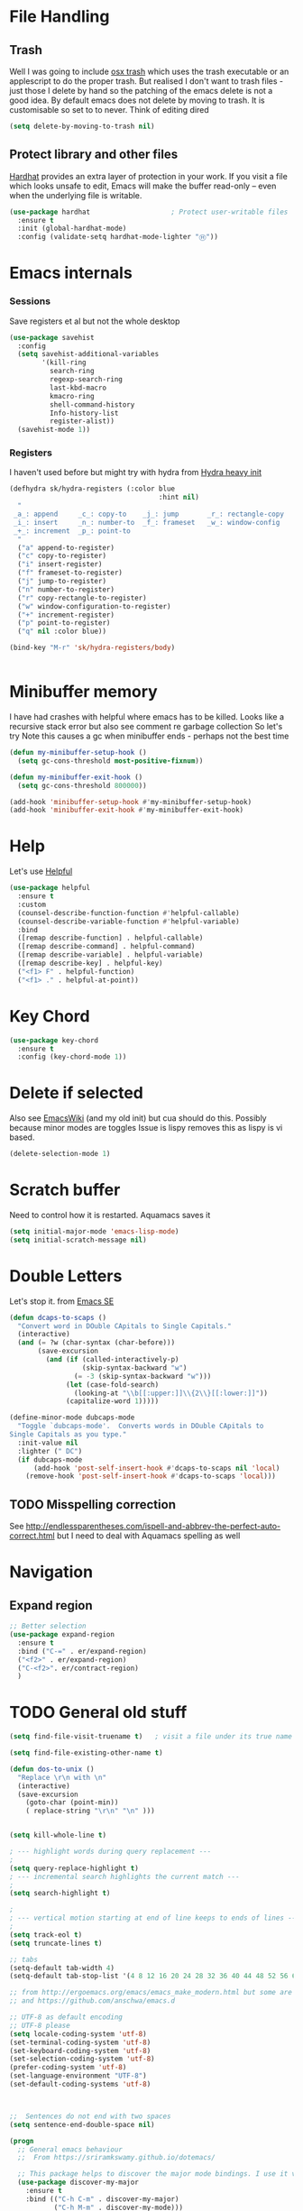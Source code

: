 #+TITLE Emacs configuration How emacs reacts
#+PROPERTY:header-args :cache yes :tangle yes :comments link
* File Handling
** Trash
Well I was going to include [[https://github.com/lunaryorn/osx-trash.el][osx trash]] which uses the trash executable or an applescript to do the proper trash. But realised I don't want to trash files - just those I delete by hand so the patching of the emacs delete is not a good idea. By default emacs does not delete by moving to trash. It is customisable so set to to never.
Think of editing dired
   #+begin_src emacs-lisp
   (setq delete-by-moving-to-trash nil)
   #+end_src
** Protect library and other files
[[https://github.com/rolandwalker/hardhat][Hardhat]] provides an extra layer of protection in your work. If you visit a file which looks unsafe to edit, Emacs will make the buffer read-only -- even when the underlying file is writable.
#+begin_src emacs-lisp
(use-package hardhat                    ; Protect user-writable files
  :ensure t
  :init (global-hardhat-mode)
  :config (validate-setq hardhat-mode-lighter "Ⓗ"))
#+end_src
* Emacs internals
*** Sessions
 Save registers et al but not the whole desktop
 #+begin_src emacs-lisp
 (use-package savehist
   :config
   (setq savehist-additional-variables
		 '(kill-ring
		   search-ring
		   regexp-search-ring
		   last-kbd-macro
		   kmacro-ring
		   shell-command-history
		   Info-history-list
		   register-alist))
   (savehist-mode 1))
 #+end_src
*** Registers
I haven't used before but might try with hydra from [[https://sriramkswamy.github.io/dotemacs/#orgheadline245][Hydra heavy init]]
#+begin_src emacs-lisp
(defhydra sk/hydra-registers (:color blue
									 :hint nil)
  "
 _a_: append     _c_: copy-to    _j_: jump       _r_: rectangle-copy   _q_: quit
 _i_: insert     _n_: number-to  _f_: frameset   _w_: window-config
 _+_: increment  _p_: point-to
  "
  ("a" append-to-register)
  ("c" copy-to-register)
  ("i" insert-register)
  ("f" frameset-to-register)
  ("j" jump-to-register)
  ("n" number-to-register)
  ("r" copy-rectangle-to-register)
  ("w" window-configuration-to-register)
  ("+" increment-register)
  ("p" point-to-register)
  ("q" nil :color blue))

(bind-key "M-r" 'sk/hydra-registers/body)


#+end_src
* Minibuffer memory
  I have had crashes with helpful where emacs has to be killed. Looks like a recursive stack error but also see comment re garbage collection So let's try
  Note this causes a gc when minibuffer ends - perhaps not the best time
  #+begin_src emacs-lisp
  (defun my-minibuffer-setup-hook ()
	(setq gc-cons-threshold most-positive-fixnum))

  (defun my-minibuffer-exit-hook ()
	(setq gc-cons-threshold 800000))

  (add-hook 'minibuffer-setup-hook #'my-minibuffer-setup-hook)
  (add-hook 'minibuffer-exit-hook #'my-minibuffer-exit-hook)
  #+end_src
* Help
Let's use [[https://github.com/Wilfred/helpful][Helpful]]
#+begin_src emacs-lisp
(use-package helpful
  :ensure t
  :custom
  (counsel-describe-function-function #'helpful-callable)
  (counsel-describe-variable-function #'helpful-variable)
  :bind
  ([remap describe-function] . helpful-callable)
  ([remap describe-command] . helpful-command)
  ([remap describe-variable] . helpful-variable)
  ([remap describe-key] . helpful-key)
  ("<f1> F" . helpful-function)
  ("<f1> ." . helpful-at-point))
#+end_src
* Key Chord
#+begin_src emacs-lisp
(use-package key-chord
  :ensure t
  :config (key-chord-mode 1))
#+end_src
* Delete if selected
Also see [[https://www.emacswiki.org/emacs/DeleteSelectionMode][EmacsWiki]] (and my old init) but cua should do this. Possibly because minor modes are toggles
Issue is lispy removes this as lispy is vi based.
  #+begin_src emacs-lisp
  (delete-selection-mode 1)
  #+end_src
* Scratch buffer
  Need to control how it is restarted. Aquamacs saves it
  #+begin_src emacs-lisp
  (setq initial-major-mode 'emacs-lisp-mode)
  (setq initial-scratch-message nil)
   #+end_src
* Double Letters
Let's stop it. from [[https://emacs.stackexchange.com/a/13975/9874][Emacs SE]]
#+begin_src emacs-lisp
(defun dcaps-to-scaps ()
  "Convert word in DOuble CApitals to Single Capitals."
  (interactive)
  (and (= ?w (char-syntax (char-before)))
	   (save-excursion
		 (and (if (called-interactively-p)
				  (skip-syntax-backward "w")
				(= -3 (skip-syntax-backward "w")))
			  (let (case-fold-search)
				(looking-at "\\b[[:upper:]]\\{2\\}[[:lower:]]"))
			  (capitalize-word 1)))))

(define-minor-mode dubcaps-mode
  "Toggle `dubcaps-mode'.  Converts words in DOuble CApitals to
Single Capitals as you type."
  :init-value nil
  :lighter (" DC")
  (if dubcaps-mode
	  (add-hook 'post-self-insert-hook #'dcaps-to-scaps nil 'local)
	(remove-hook 'post-self-insert-hook #'dcaps-to-scaps 'local)))
#+end_src
** TODO Misspelling correction
See http://endlessparentheses.com/ispell-and-abbrev-the-perfect-auto-correct.html but I need to deal with Aquamacs spelling as well
* Navigation
** Expand region
#+begin_src emacs-lisp
;; Better selection
(use-package expand-region
  :ensure t
  :bind ("C-=" . er/expand-region)
  ("<f2>" . er/expand-region)
  ("C-<f2>". er/contract-region)
  )

#+end_src
* TODO General old stuff
#+begin_src emacs-lisp
(setq find-file-visit-truename t)	; visit a file under its true name

(setq find-file-existing-other-name t)

(defun dos-to-unix ()
  "Replace \r\n with \n"
  (interactive)
  (save-excursion
    (goto-char (point-min))
    ( replace-string "\r\n" "\n" )))


(setq kill-whole-line t)

; --- highlight words during query replacement ---
;
(setq query-replace-highlight t)
; --- incremental search highlights the current match ---
;
(setq search-highlight t)

;
; --- vertical motion starting at end of line keeps to ends of lines ---
;
(setq track-eol t)
(setq truncate-lines t)

;; tabs
(setq-default tab-width 4)
(setq-default tab-stop-list '(4 8 12 16 20 24 28 32 36 40 44 48 52 56 60 64 68 72 76 80 84 88 92 96 100))

;; from http://ergoemacs.org/emacs/emacs_make_modern.html but some are in aquamacs
;; and https://github.com/anschwa/emacs.d

;; UTF-8 as default encoding
;; UTF-8 please
(setq locale-coding-system 'utf-8)
(set-terminal-coding-system 'utf-8)
(set-keyboard-coding-system 'utf-8)
(set-selection-coding-system 'utf-8)
(prefer-coding-system 'utf-8)
(set-language-environment "UTF-8")
(set-default-coding-systems 'utf-8)



;;  Sentences do not end with two spaces
(setq sentence-end-double-space nil)

(progn
  ;; General emacs behaviour
  ;;  From https://sriramkswamy.github.io/dotemacs/

  ;; This package helps to discover the major mode bindings. I use it very occasionally and hence not binding it to any modal binding.
  (use-package discover-my-major
	:ensure t
	:bind (("C-h C-m" . discover-my-major)
		   ("C-h M-m" . discover-my-mode)))



  ;; comment-dwim-2 improves on the existing comment-dwim command for easy commenting. Pretty useful.

  (use-package comment-dwim-2
	:ensure t
	:bind ("M-;" . comment-dwim-2))
  )
;;  Hide show etc


;;  Completer
;; From https://pages.sachachua.com/.emacs.d/Sacha.html#org04e47b9
#+end_src
* Completion
** Text
This is completion for text in buffer
 I need something and company seems to be the current one
 #+begin_src emacs-lisp
 (use-package company
   :ensure t
   :diminish
   :hook (after-init . global-company-mode))
#+end_src
** Emacs
This is completion for emacs commands. Choice is ido, ivy helm.
I'll try ivy.
Note headers have tangle command in to suppress one or other
**** Find M-x commands
  This is [[https://www.emacswiki.org/emacs/Smex][smex]] buy ivy replaces it actually it uses it - Something changed :(
  #+begin_quote
  Smex is a M-x enhancement for Emacs. Built on top of IDO, it provides a convenient interface to your recently and most frequently used commands. And to all the other commands, too.
  #+end_quote
  #+begin_src emacs-lisp
	(use-package smex
	  :ensure t
	  :config
	  (smex-initialize))
  #+end_src
*** Ido
:PROPERTIES:
  :header-args:    :tangle no
  :END:



*** Ivy
Start with a small setup

**** Ivy
	 This is the completion tools
	 Take some for John Wiegley
	 Note takes time to load
	 #+begin_src emacs-lisp
     (use-package ivy
       :ensure t
       :defer 2
       :diminish
       :bind (("C-x b" . ivy-switch-buffer)
              ("H-b" . ivy-switch-buffer)
              ("C-x B" . ivy-switch-buffer-other-window)
              ("M-H" . ivy-resume))
       ;; :bind (:map ivy-minibuffer-map
       ;;             ("<tab>" . ivy-alt-done)
       ;;             ("SPC" . ivy-alt-done-or-space)
       ;;             ("C-d" . ivy-done-or-delete-char)
       ;;             ("C-i" . ivy-partial-or-done)
       ;;             ("C-r" . ivy-previous-line-or-history)
       ;;             ("M-r" . ivy-reverse-i-search)
       ;;             ("<C-return>" . ivy-immediate-done)
       ;;             ("<ESC>" . minibuffer-keyboard-quit))
       :bind (:map ivy-switch-buffer-map
                   ("C-k" . ivy-switch-buffer-kill))

       :config
       (ivy-mode 1)
       (setq ivy-use-virtual-buffers t)
       (setq enable-recursive-minibuffers t)
       ;; Show #/total when scrolling buffers
       (setq ivy-count-format "%d/%d "))
#+end_src

**** Ivy hydra
#+begin_src emacs-lisp :
	 (use-package ivy-hydra
	   :ensure t
	   :after (ivy hydra))
#+end_src

**** Ivy rich
More friendly interface for ivy
#+begin_src emacs-lisp :
(use-package ivy-rich
  :after ivy counsel
  :demand t
  :ensure t
  :config
  (ivy-rich-mode 1)
  (setq ivy-virtual-abbreviate 'full
		ivy-rich-switch-buffer-align-virtual-buffer t
		ivy-rich-path-style 'abbrev))
#+end_src

**** Swiper
Replace isearch
#+begin_src emacs-lisp :

(use-package swiper
  :after ivy
  :ensure t
  :bind (("C-s" . swiper)
		 ("C-r" . swiper))
  )
#+end_src

***** Recentre
	   From [[http://pragmaticemacs.com/emacs/dont-search-swipe/][Pragmatic emacs]] advise swiper to recenter on exit (ivy-display-style defaults to fancy)
	   #+begin_src emacs-lisp
	   (defun bjm-swiper-recenter (&rest args)
		 "recenter display after swiper"
		 (recenter))
	   (advice-add 'swiper :after #'bjm-swiper-recenter)
	   #+end_src
***** TODO Aquamacs
Need to integrate with command FG etc (note thet are separate to C-s

**** Counsel
Improve many emacs functions
#+begin_src emacs-lisp :
(use-package counsel
  :ensure t
  :after ivy
  :bind (("M-x" . counsel-M-x)
		 ("C-x C-f" . counsel-find-file)
		 ("C-x C-r" . counsel-recentf)
		 ("<f1> f" . counsel-describe-function)
		 ("<f1> v" . counsel-describe-variable)
		 ("<f1> l" . counsel-find-library)
										; ("<f2> i" . counsel-info-lookup-symbol)
										; ("<f2> u" . counsel-unicode-char)
		 ("M-i" . counsel-imenu)
		 ("C-c g" . counsel-git-grep)
		 ("C-c j" . counsel-git)
										;("C-c k" . counsel-ag)
		 ("C-c r" . counsel-rg)
		 ("C-x l" . counsel-locate)
		 :map minibuffer-local-map
		 ("C-r" . counsel-minibuffer-add))
  :config
  (if (executable-find "rg")
	  ;; use ripgrep instead of grep because it's way faster
	  (setq counsel-grep-base-command
			"rg -i -M 120 --no-heading --line-number --color never '%s' %s"
			counsel-rg-base-command
			"rg -i -M 120 --no-heading --line-number --color never %s .")
	(warn "\nWARNING: Could not find the ripgrep executable. It "
		  "is recommended you install ripgrep.")))
	 #+end_src

* Buffer switch
Switch to last buffer on one key. From https://emacsredux.com/blog/2013/04/28/switch-to-previous-buffer/
#+begin_src emacs-lisp
(defun er-switch-to-previous-buffer ()
  "Switch to previously open buffer.
Repeated invocations toggle between the two most recently open buffers."
  (interactive)
  (switch-to-buffer (other-buffer (current-buffer) 1)))

(key-chord-define-global "zz" #'er-switch-to-previous-buffer)

#+end_src
* Buffer removal
** KIll buffer
Normally when you are in a buffer you do ^x-^k to kill the current buffer but emacs asks you for the name. [[http://pragmaticemacs.com/emacs/dont-kill-buffer-kill-this-buffer-instead/][Pragmatic Emacs]] suggests this.
By default C-x k runs the command kill-buffer which prompts you for which buffer you want to kill, defaulting to the current active buffer. I don’t know about you, but I rarely want to kill a different buffer than the one I am looking at, so I rebind C-x k to kill-this-buffer which just kills the current buffer without prompting (unless there are unsaved changes).
#+begin_src emacs-lisp
(defun bjm/kill-this-buffer ()
  "Kill the current buffer."
  (interactive)
  (kill-buffer (current-buffer)))

(bind-key "C-x k" 'bjm/kill-this-buffer)
#+end_src
** Deal with subprocesses
If a buffer has a subprocess running (e.g. shell, racket-run then emacs will prompt to ask if you want to kill it. I think you always do. So from https://emacs.stackexchange.com/a/14511/9874
#+begin_src emacs-lisp
(setq kill-buffer-query-functions
      (delq 'process-kill-buffer-query-function kill-buffer-query-functions))
#+end_src
